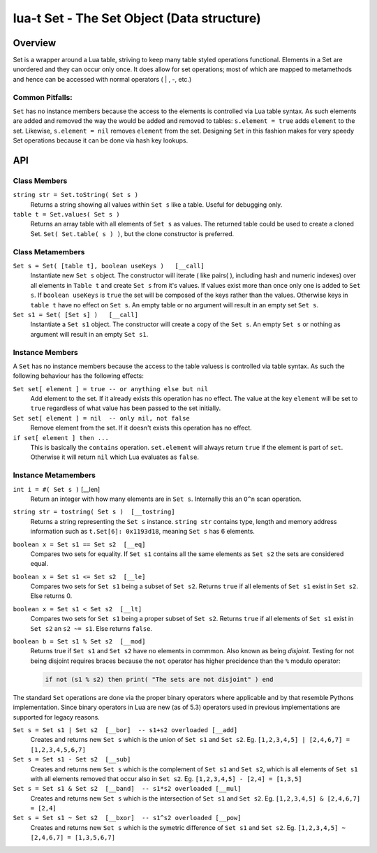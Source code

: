 lua-t Set - The Set Object (Data structure)
+++++++++++++++++++++++++++++++++++++++++++++


Overview
========

Set is a wrapper around a Lua table, striving to keep many table styled
operations functional.  Elements in a Set are unordered and they can occur
only once.  It does allow for set operations; most of which are mapped to
metamethods and hence can be accessed with normal operators ( | , -, etc.)


Common Pitfalls:
----------------
``Set`` has no instance members because the access to the elements is
controlled via Lua table syntax.  As such elements are added and removed the
way the would be added and removed to tables: ``s.element = true`` adds
``element`` to the set.  Likewise, ``s.element = nil`` removes ``element``
from the set.  Designing ``Set`` in this fashion makes for very speedy Set
operations because it can be done via hash key lookups.


API
===

Class Members
-------------

``string str = Set.toString( Set s )``
  Returns a string showing all values within ``Set s`` like a table.  Useful
  for debugging only.

``table t = Set.values( Set s )``
  Returns an array table with all elements of ``Set s`` as values.  The
  returned table could be used to create a cloned Set. ``Set(
  Set.table( s ) )``, but the clone constructor is preferred.


Class Metamembers
-----------------

``Set s = Set( [table t], boolean useKeys )   [__call]``
  Instantiate new ``Set s`` object.  The constructor will iterate ( like
  pairs( ), including hash and numeric indexes) over all elements in
  ``Table t`` and create ``Set s`` from it's values.  If values exist more
  than once only one is added to ``Set s``. If ``boolean useKeys`` is
  ``true`` the set will be composed of the keys rather than the values.
  Otherwise keys in ``table t`` have no effect on ``Set s``.  An empty table
  or no argument will result in an empty set ``Set s``.

``Set s1 = Set( [Set s] )   [__call]``
  Instantiate a ``Set s1`` object.  The constructor will create a copy of
  the ``Set s``.  An empty ``Set s`` or nothing as argument will result in
  an empty ``Set s1``.


Instance Members
----------------

A ``Set`` has no instance members because the access to the table valuess is
controlled via table syntax.  As such the following behaviour has the
following effects:

``Set set[ element ] = true -- or anything else but nil``
  Add element to the set.  If it already exists this operation has no
  effect.  The value at the key ``element`` will be set to ``true``
  regardless of what value has been passed to the set initially.

``Set set[ element ] = nil  -- only nil, not false``
  Remove element from the set.  If it doesn't exists this operation has
  no effect.

``if set[ element ] then ...``
  This is basically the ``contains`` operation.  ``set.element`` will always
  return ``true`` if the element is part of ``set``.  Otherwise it will
  return ``nil`` which Lua evaluates as ``false``.


Instance Metamembers
--------------------

``int i = #( Set s )``  [__len]
  Return an integer with how many elements are in ``Set s``.  Internally
  this an ``O^n`` scan operation.

``string str = tostring( Set s )  [__tostring]``
  Returns a string representing the ``Set s`` instance.  ``string str``
  contains type, length and memory address information such as
  ``t.Set[6]: 0x1193d18``, meaning ``Set s`` has 6 elements.

``boolean x = Set s1 == Set s2  [__eq]``
  Compares two sets for equality.  If ``Set s1`` contains all the same
  elements as ``Set s2`` the sets are considered equal.

``boolean x = Set s1 <= Set s2  [__le]``
  Compares two sets for ``Set s1`` being a subset of ``Set s2``.  Returns
  ``true`` if all elements of ``Set s1`` exist in ``Set s2``.  Else returns
  0.

``boolean x = Set s1 < Set s2  [__lt]``
  Compares two sets for ``Set s1`` being a proper subset of ``Set s2``.
  Returns ``true`` if all elements of ``Set s1`` exist in ``Set s2`` an ``s2
  ~= s1``.  Else returns ``false``.

``boolean b = Set s1 % Set s2  [__mod]``
  Returns true if ``Set s1`` and ``Set s2`` have no elements in commmon.
  Also known as being *disjoint*.  Testing for not being disjoint requires
  braces because the ``not`` operator has higher precidence than the ``%``
  modulo operator:

  .. code:: lua

    if not (s1 % s2) then print( "The sets are not disjoint" ) end

The standard ``Set`` operations are done via the proper binary operators
where applicable and by that resemble Pythons implementation.  Since binary
operators in Lua are new (as of 5.3) operators used in previous
implementations are supported for legacy reasons.

``Set s = Set s1 | Set s2  [__bor]  -- s1+s2 overloaded [__add]``
  Creates and returns new ``Set s`` which is the union of ``Set s1`` and
  ``Set s2``. Eg. ``[1,2,3,4,5] | [2,4,6,7] = [1,2,3,4,5,6,7]``

``Set s = Set s1 - Set s2  [__sub]``
  Creates and returns new ``Set s`` which is the complement of ``Set s1``
  and ``Set s2``, which is all elements of ``Set s1`` with all elements
  removed that occur also in ``Set s2``.  Eg. ``[1,2,3,4,5] - [2,4] =
  [1,3,5]``

``Set s = Set s1 & Set s2  [__band]  -- s1*s2 overloaded [__mul]``
  Creates and returns new ``Set s`` which is the intersection of ``Set s1``
  and ``Set s2``.  Eg. ``[1,2,3,4,5] & [2,4,6,7] = [2,4]``

``Set s = Set s1 ~ Set s2  [__bxor]  -- s1^s2 overloaded [__pow]``
  Creates and returns new ``Set s`` which is the symetric difference of
  ``Set s1`` and ``Set s2``.  Eg. ``[1,2,3,4,5] ~ [2,4,6,7] = [1,3,5,6,7]``

